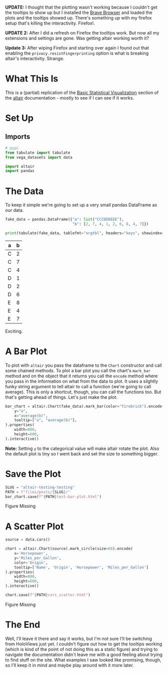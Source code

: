 #+BEGIN_COMMENT
.. title: Altair: Testing, Testing
.. slug: altair-testing-testing
.. date: 2021-12-22 16:19:19 UTC-08:00
.. tags: altair,visualization,python
.. category: Visualization
.. link: 
.. description: A first test of altair.
.. type: text

#+END_COMMENT
#+OPTIONS: ^:{}
#+TOC: headlines 3
#+PROPERTY: header-args :session ~/.local/share/jupyter/runtime/kernel-914c7ea5-7121-4d91-b044-08d97de3abb9-ssh.json
#+BEGIN_SRC python :results none :exports none
%load_ext autoreload
%autoreload 2
#+END_SRC

**UPDATE:** I thought that the plotting wasn't working because I couldn't get the tooltips to show up but I installed the [[https://brave.com/][Brave Browser]] and loaded the plots and the tooltips showed up. There's something up with my firefox setup that's killing the interactivity. Firefox!.

**UPDATE 2:** After I did a refresh on Firefox the tooltips work. But now all my extensions and settings are gone. Was getting altair working worth it?

**Update 3:** After wiping Firefox and starting over again I found out that enabling the ~privacy.resistFingerprinting~ option is what is breaking altair's interactivity. Strange.

* What This Is
  This is a (partial) replication of the [[https://altair-viz.github.io/getting_started/starting.html][Basic Statistical Visualization]] section of the [[https://altair-viz.github.io/index.html][altair]] documentation - mostly to see if I can see if it works.
* Set Up
** Imports
#+begin_src python :results none
# pypi
from tabulate import tabulate
from vega_datasets import data

import altair
import pandas
#+end_src
* The Data
  
  To keep it simple we're going to set up a very small pandas DataFrame as our data.

#+begin_src python :results output raw :exports both
fake_data = pandas.DataFrame({"a": list("CCCDDDEEE"),
                              "b": [2, 7, 4, 1, 2, 6, 8, 4, 7]})

print(tabulate(fake_data, tablefmt="orgtbl", headers="keys", showindex=False))
#+end_src


| a   |   b |
|-----+-----|
| C   |   2 |
| C   |   7 |
| C   |   4 |
| D   |   1 |
| D   |   2 |
| D   |   6 |
| E   |   8 |
| E   |   4 |
| E   |   7 |

Exciting.

* A Bar Plot
  To plot with ~altair~ you pass the dataframe to the ~Chart~ constructor and call some chained methods. To plot a bar plot you call the chart's ~mark_bar~ method and on the object that it returns you call the ~encode~ method where you pass in the information on what from the data to plot. It uses a silghtly funky string argument to tell altair to call a function (we're going to call average). This is only a shortcut, though, you can call the functions too. But that's getting ahead of things. Let's just make the plot.

#+begin_src python :results none
bar_chart = altair.Chart(fake_data).mark_bar(color="firebrick").encode(
    y="a",
    x="average(b)",
    tooltip=["a", "average(b)"],
).properties(
    width=800,
    height=600,
).interactive()
#+end_src

**Note:** Setting ~y~ to the categorical value will make altair rotate the plot. Also the default plot is tiny so I went back and set the size to something bigger.

* Save the Plot
#+begin_src python :results none
SLUG = "altair-testing-testing"
PATH = f"files/posts/{SLUG}/"
bar_chart.save(f"{PATH}test-bar-plot.html")
#+end_src

#+begin_export html
<object type="text/html" data="test-bar-plot.html" style="width:100%" height=800>
  <p>Figure Missing</p>
</object>
#+end_export

* A Scatter Plot
#+begin_src python :results none
source = data.cars()

chart = altair.Chart(source).mark_circle(size=60).encode(
    x='Horsepower',
    y='Miles_per_Gallon',
    color='Origin',
    tooltip=['Name', 'Origin', 'Horsepower', 'Miles_per_Gallon']
).properties(
    width=800,
    height=600,
).interactive()

chart.save(f"{PATH}cars_scatter.html")
#+end_src

#+begin_export html
<object type="text/html" data="cars_scatter.html" style="width:100%" height=800>
  <p>Figure Missing</p>
</object>
#+end_export
* The End
  Well, I'll leave it there and say it works, but I'm not sure I'll be switching from HoloViews just yet. I couldn't figure out how to get the tooltips working (which is kind of the point of not doing this as a static figure) and trying to navigate the documentation didn't leave me with a good feeling about trying to find stuff on the site. What examples I saw looked like promising, though, so I'll keep it in mind and maybe play around with it more later.
